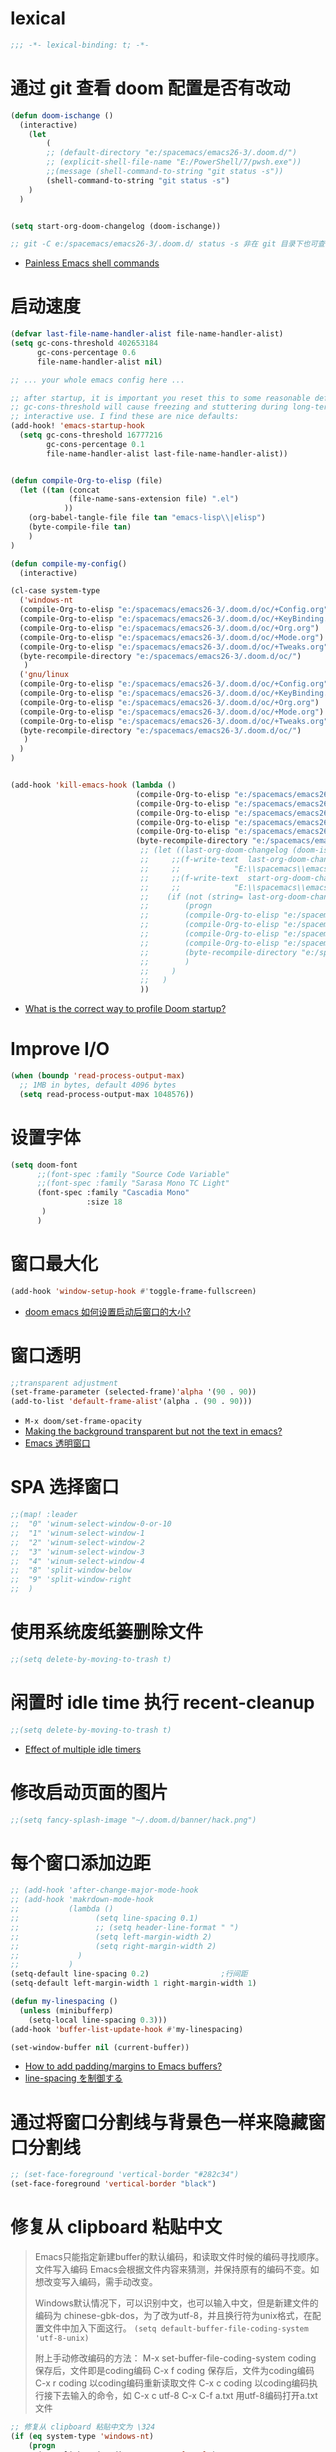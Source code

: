 
*  lexical
#+begin_src emacs-lisp
;;; -*- lexical-binding: t; -*-
#+end_src

* 通过 git 查看 doom 配置是否有改动

#+begin_src emacs-lisp
(defun doom-ischange ()
  (interactive)
    (let
        (
        ;; (default-directory "e:/spacemacs/emacs26-3/.doom.d/")
        ;; (explicit-shell-file-name "E:/PowerShell/7/pwsh.exe"))
        ;;(message (shell-command-to-string "git status -s"))
        (shell-command-to-string "git status -s")
    )
  )


(setq start-org-doom-changelog (doom-ischange))

;; git -C e:/spacemacs/emacs26-3/.doom.d/ status -s 非在 git 目录下也可查看状态
#+end_src
- [[https://www.eigenbahn.com/2020/01/19/painless-emacs-shell-commands][Painless Emacs shell commands]]
  
* 启动速度

#+begin_src emacs-lisp
(defvar last-file-name-handler-alist file-name-handler-alist)
(setq gc-cons-threshold 402653184
      gc-cons-percentage 0.6
      file-name-handler-alist nil)

;; ... your whole emacs config here ...

;; after startup, it is important you reset this to some reasonable default. A large 
;; gc-cons-threshold will cause freezing and stuttering during long-term 
;; interactive use. I find these are nice defaults:
(add-hook! 'emacs-startup-hook
  (setq gc-cons-threshold 16777216
        gc-cons-percentage 0.1
        file-name-handler-alist last-file-name-handler-alist))


(defun compile-Org-to-elisp (file)
  (let ((tan (concat
             (file-name-sans-extension file) ".el")
            ))
    (org-babel-tangle-file file tan "emacs-lisp\\|elisp")
    (byte-compile-file tan)
    )
)

(defun compile-my-config()
  (interactive)
  
(cl-case system-type
  ('windows-nt
  (compile-Org-to-elisp "e:/spacemacs/emacs26-3/.doom.d/oc/+Config.org")
  (compile-Org-to-elisp "e:/spacemacs/emacs26-3/.doom.d/oc/+KeyBinding.org")
  (compile-Org-to-elisp "e:/spacemacs/emacs26-3/.doom.d/oc/+Org.org")
  (compile-Org-to-elisp "e:/spacemacs/emacs26-3/.doom.d/oc/+Mode.org")
  (compile-Org-to-elisp "e:/spacemacs/emacs26-3/.doom.d/oc/+Tweaks.org")
  (byte-recompile-directory "e:/spacemacs/emacs26-3/.doom.d/oc/")
   )
  ('gnu/linux
  (compile-Org-to-elisp "e:/spacemacs/emacs26-3/.doom.d/oc/+Config.org")
  (compile-Org-to-elisp "e:/spacemacs/emacs26-3/.doom.d/oc/+KeyBinding.org")
  (compile-Org-to-elisp "e:/spacemacs/emacs26-3/.doom.d/oc/+Org.org")
  (compile-Org-to-elisp "e:/spacemacs/emacs26-3/.doom.d/oc/+Mode.org")
  (compile-Org-to-elisp "e:/spacemacs/emacs26-3/.doom.d/oc/+Tweaks.org")
  (byte-recompile-directory "e:/spacemacs/emacs26-3/.doom.d/oc/")
   )
  )
)


(add-hook 'kill-emacs-hook (lambda ()
                            (compile-Org-to-elisp "e:/spacemacs/emacs26-3/.doom.d/oc/+Config.org")
                            (compile-Org-to-elisp "e:/spacemacs/emacs26-3/.doom.d/oc/+KeyBinding.org")
                            (compile-Org-to-elisp "e:/spacemacs/emacs26-3/.doom.d/oc/+Org.org")
                            (compile-Org-to-elisp "e:/spacemacs/emacs26-3/.doom.d/oc/+Mode.org")
                            (compile-Org-to-elisp "e:/spacemacs/emacs26-3/.doom.d/oc/+Tweaks.org")
                            (byte-recompile-directory "e:/spacemacs/emacs26-3/.doom.d/oc/")
                             ;; (let ((last-org-doom-changelog (doom-ischange)))
                             ;;     ;;(f-write-text  last-org-doom-changelog 'utf-8
                             ;;     ;;            "E:\\spacemacs\\emacs26-3\\.doom.d\\t.txt")
                             ;;     ;;(f-write-text  start-org-doom-changelog 'utf-8
                             ;;     ;;            "E:\\spacemacs\\emacs26-3\\.doom.d\\s.txt")
                             ;;    (if (not (string= last-org-doom-changelog start-org-doom-changelog))
                             ;;        (progn
                             ;;        (compile-Org-to-elisp "e:/spacemacs/emacs26-3/.doom.d/oc/toOrg.org")
                             ;;        (compile-Org-to-elisp "e:/spacemacs/emacs26-3/.doom.d/oc/keybinding.org")
                             ;;        (compile-Org-to-elisp "e:/spacemacs/emacs26-3/.doom.d/oc/OrgConfig.org")
                             ;;        (compile-Org-to-elisp "e:/spacemacs/emacs26-3/.doom.d/oc/Mode.org")
                             ;;        (byte-recompile-directory "e:/spacemacs/emacs26-3/.doom.d/oc/")
                             ;;        )
                             ;;     )
                             ;;   )
                             ))
#+end_src
- [[https://github.com/hlissner/doom-emacs/issues/4498][What is the correct way to profile Doom startup?]]


* Improve I/O

#+begin_src emacs-lisp
(when (boundp 'read-process-output-max)
  ;; 1MB in bytes, default 4096 bytes
  (setq read-process-output-max 1048576))
#+end_src

* 设置字体

#+begin_src emacs-lisp
(setq doom-font
      ;;(font-spec :family "Source Code Variable"
      ;;(font-spec :family "Sarasa Mono TC Light"
      (font-spec :family "Cascadia Mono"
                 :size 18
       )
      )
#+end_src
* 窗口最大化

#+begin_src emacs-lisp
(add-hook 'window-setup-hook #'toggle-frame-fullscreen)
#+end_src
- [[https://emacs-china.org/t/doom-emacs/10434][doom emacs 如何设置启动后窗口的大小?]]

* 窗口透明

#+begin_src emacs-lisp
 ;;transparent adjustment
 (set-frame-parameter (selected-frame)'alpha '(90 . 90))
 (add-to-list 'default-frame-alist'(alpha . (90 . 90)))
#+end_src
- =M-x doom/set-frame-opacity=
- [[https://www.reddit.com/r/emacs/comments/8oongp/making_the_background_transparent_but_not_the/][Making the background transparent but not the text in emacs?]]
- [[https://emacs-china.org/t/topic/2405][Emacs 透明窗口]]

* SPA 选择窗口

#+begin_src emacs-lisp
;;(map! :leader
;;  "0" 'winum-select-window-0-or-10
;;  "1" 'winum-select-window-1
;;  "2" 'winum-select-window-2
;;  "3" 'winum-select-window-3
;;  "4" 'winum-select-window-4
;;  "8" 'split-window-below
;;  "9" 'split-window-right
;;  )
#+end_src

*  使用系统废纸篓删除文件

#+begin_src emacs-lisp
;;(setq delete-by-moving-to-trash t)
#+end_src

* 闲置时 idle time 执行 recent-cleanup

#+begin_src emacs-lisp
;;(setq delete-by-moving-to-trash t)
#+end_src
- [[https://emacs.stackexchange.com/questions/22692/effect-of-multiple-idle-timers][Effect of multiple idle timers]]

* 修改启动页面的图片
#+begin_src emacs-lisp
;;(setq fancy-splash-image "~/.doom.d/banner/hack.png")
#+end_src

* 每个窗口添加边距
#+begin_src emacs-lisp
;; (add-hook 'after-change-major-mode-hook
;; (add-hook 'makrdown-mode-hook
;;           (lambda ()
;;                 (setq line-spacing 0.1)
;;                 ;; (setq header-line-format " ")
;;                 (setq left-margin-width 2)
;;                 (setq right-margin-width 2)
;;             )
;;           )
(setq-default line-spacing 0.2)                ;行间距
(setq-default left-margin-width 1 right-margin-width 1)

(defun my-linespacing ()
  (unless (minibufferp)
    (setq-local line-spacing 0.3)))
(add-hook 'buffer-list-update-hook #'my-linespacing)

(set-window-buffer nil (current-buffer))
#+end_src
- [[https://github.com/hlissner/doom-emacs/issues/567][ How to add padding/margins to Emacs buffers?]]
- [[https://pxaka.tokyo/blog/2019/emacs-buffer-list-update-hook/][line-spacing を制御する]]

* 通过将窗口分割线与背景色一样来隐藏窗口分割线
#+begin_src emacs-lisp
;; (set-face-foreground 'vertical-border "#282c34")
(set-face-foreground 'vertical-border "black")
#+end_src

*  修复从 clipboard 粘贴中文
#+begin_quote
Emacs只能指定新建buffer的默认编码，和读取文件时候的编码寻找顺序。文件写入编码 Emacs会根据文件内容来猜测，并保持原有的编码不变。如想改变写入编码，需手动改变。

Windows默认情况下，可以识别中文，也可以输入中文，但是新建文件的编码为 chinese-gbk-dos，为了改为utf-8，并且换行符为unix格式，在配置文件中加入下面这行。
=(setq default-buffer-file-coding-system 'utf-8-unix)=

附上手动修改编码的方法：
M-x set-buffer-file-coding-system coding 保存后，文件即是coding编码
C-x f coding 保存后，文件为coding编码
C-x r coding 以coding编码重新读取文件
C-x c coding 以coding编码执行接下去输入的命令，如 C-x c utf-8 C-x C-f a.txt 用utf-8编码打开a.txt文件
#+end_quote

#+begin_src emacs-lisp
;; 修复从 clipboard 粘贴中文为 \324 
(if (eq system-type 'windows-nt)
    (progn
      (set-clipboard-coding-system 'utf-16-le)
      (set-selection-coding-system 'utf-16-le))
  (set-selection-coding-system 'utf-8))
(prefer-coding-system 'utf-8-unix)
;;将utf-8放到编码顺序表的最开始，即先从utf-8开始识别编码，此命令可以多次使用，后指定的编码先探测

(set-language-environment "UTF-8")
(set-default-coding-systems 'utf-8-unix)
(set-terminal-coding-system 'utf-8-unix)
(set-keyboard-coding-system 'utf-8-unix)
(setq locale-coding-system 'utf-8-unix)
;; Treat clipboard input as UTF-8 string first; compound text next, etc.
(when (display-graphic-p)
  (setq x-select-request-type '(UTF8_STRING COMPOUND_TEXT TEXT STRING))) 

;; (set-buffer-file-coding-system 'utf-8-unix)
;;指定当前buffer的写入编码，只对当前buffer有效，即此命令写在配置文件中无效，只能通过M-x来执行
;; (setq default-buffer-file-coding-system 'utf-8-unix)
;;指定新建buffer的默认编码为utf-8-unix，换行符为unix的方式

                        
#+end_src
- [[https://emacs.stackexchange.com/questions/22727/pasting-text-from-clipboard-why-m-instead-of-linebreaks][Pasting Text from Clipboard - why ^M instead of linebreaks?]]

